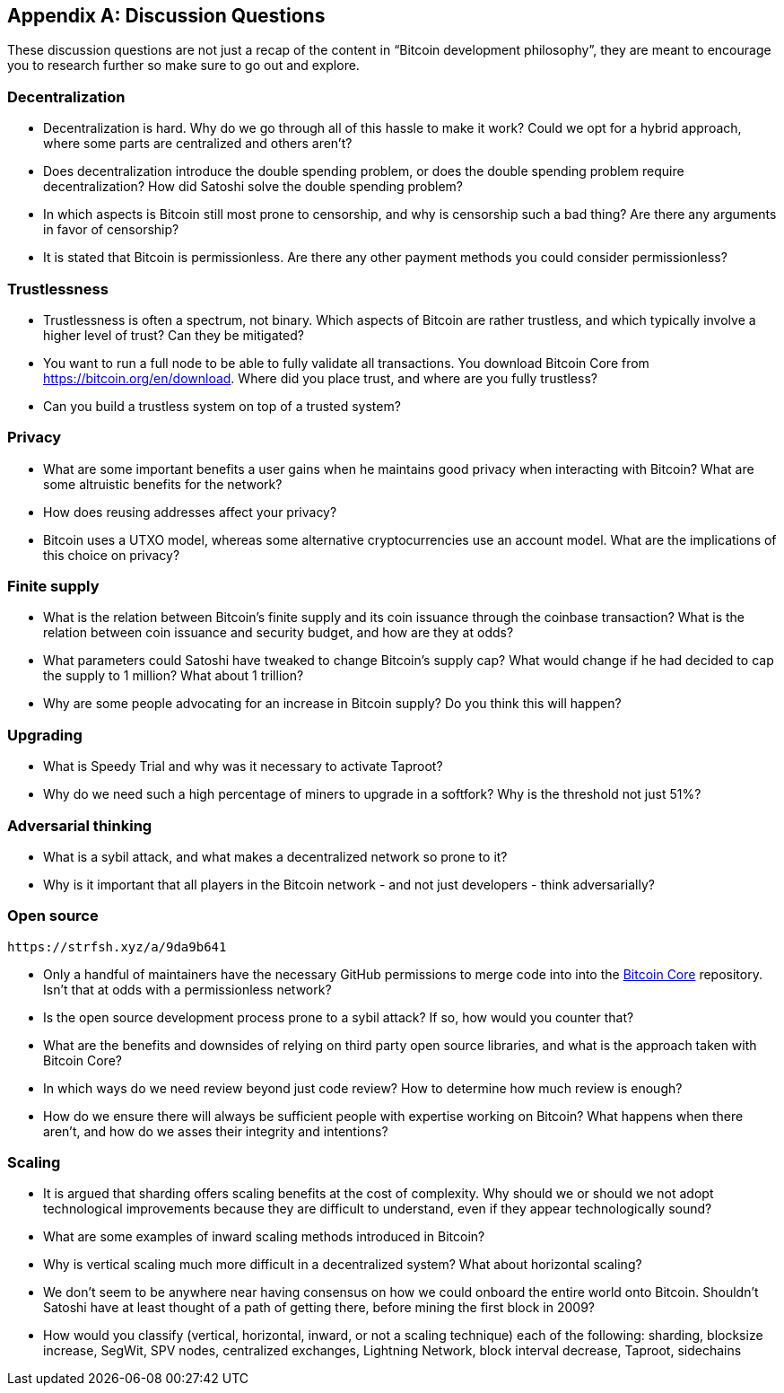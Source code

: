 [appendix]
== Discussion Questions

These discussion questions are not just a recap of the content in "`Bitcoin development philosophy`", they are meant to encourage you to research further so make sure to go out and explore.


=== Decentralization

* Decentralization is hard. Why do we go through all of this hassle to make it work? Could we opt for a hybrid approach, where some parts are centralized and others aren't?
* Does decentralization introduce the double spending problem, or does the double spending problem require decentralization? How did Satoshi solve the double spending problem?
* In which aspects is Bitcoin still most prone to censorship, and why is censorship such a bad thing? Are there any arguments in favor of censorship?
* It is stated that Bitcoin is permissionless. Are there any other payment methods you could consider permissionless?


=== Trustlessness

* Trustlessness is often a spectrum, not binary. Which aspects of Bitcoin are rather trustless, and which typically involve a higher level of trust? Can they be mitigated?
* You want to run a full node to be able to fully validate all transactions. You download Bitcoin Core from https://bitcoin.org/en/download. Where did you place trust, and where are you fully trustless?
* Can you build a trustless system on top of a trusted system?


=== Privacy

* What are some important benefits a user gains when he maintains good privacy when interacting with Bitcoin? What are some altruistic benefits for the network?
* How does reusing addresses affect your privacy?
* Bitcoin uses a UTXO model, whereas some alternative cryptocurrencies use an account model. What are the implications of this choice on privacy?


=== Finite supply

* What is the relation between Bitcoin's finite supply and its coin issuance through the coinbase transaction? What is the relation between coin issuance and security budget, and how are they at odds?
* What parameters could Satoshi have tweaked to change Bitcoin's supply cap? What would change if he had decided to cap the supply to 1 million? What about 1 trillion?
* Why are some people advocating for an increase in Bitcoin supply? Do you think this will happen?

=== Upgrading
* What is Speedy Trial and why was it necessary to activate Taproot?
* Why do we need such a high percentage of miners to upgrade in a softfork? Why is the threshold not just 51%?


=== Adversarial thinking

* What is a sybil attack, and what makes a decentralized network so prone to it?
* Why is it important that all players in the Bitcoin network - and not just developers - think adversarially?


=== Open source

[qrcode,role=qrcode]
----
https://strfsh.xyz/a/9da9b641
----

* Only a handful of maintainers have the necessary GitHub permissions to merge code into into the https://github.com/bitcoin/bitcoin[Bitcoin Core] repository. Isn't that at odds with a permissionless network?
* Is the open source development process prone to a sybil attack? If so, how would you counter that?
* What are the benefits and downsides of relying on third party open source libraries, and what is the approach taken with Bitcoin Core?
* In which ways do we need review beyond just code review? How to determine how much review is enough?
* How do we ensure there will always be sufficient people with expertise working on Bitcoin? What happens when there aren't, and how do we asses their integrity and intentions?


=== Scaling

* It is argued that sharding offers scaling benefits at the cost of complexity. Why should we or should we not adopt technological improvements because they are difficult to understand, even if they appear technologically sound?
* What are some examples of inward scaling methods introduced in Bitcoin?
* Why is vertical scaling much more difficult in a decentralized system? What about horizontal scaling?
* We don't seem to be anywhere near having consensus on how we could onboard the entire world onto Bitcoin. Shouldn't Satoshi have at least thought of a path of getting there, before mining the first block in 2009?
* How would you classify (vertical, horizontal, inward, or not a scaling technique) each of the following: sharding, blocksize increase, SegWit, SPV nodes, centralized exchanges, Lightning Network, block interval decrease, Taproot, sidechains

